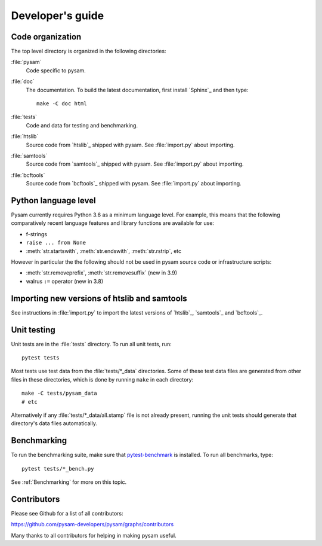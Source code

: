 =================
Developer's guide
=================

Code organization
=================

The top level directory is organized in the following 
directories:

:file:`pysam`
   Code specific to pysam.

:file:`doc`
   The documentation. To build the latest documentation, first install 
   `Sphinx`_ and then type::

       make -C doc html

:file:`tests`
   Code and data for testing and benchmarking.

:file:`htslib`
   Source code from `htslib`_ shipped with pysam. See
   :file:`import.py` about importing.

:file:`samtools`
   Source code from `samtools`_ shipped with pysam. See
   :file:`import.py` about importing.

:file:`bcftools`
   Source code from `bcftools`_ shipped with pysam. See
   :file:`import.py` about importing.


Python language level
=====================

Pysam currently requires Python 3.6 as a minimum language level.
For example, this means that the following comparatively recent
language features and library functions are available for use:

* f-strings
* ``raise ... from None``
* :meth:`str.startswith`, :meth:`str.endswith`, :meth:`str.rstrip`, etc

However in particular the the following should not be used in
pysam source code or infrastructure scripts:

* :meth:`str.removeprefix`, :meth:`str.removesuffix` (new in 3.9)
* walrus ``:=`` operator (new in 3.8)


Importing new versions of htslib and samtools
=============================================

See instructions in :file:`import.py` to import the latest
versions of `htslib`_, `samtools`_ and `bcftools`_.

Unit testing
============

Unit tests are in the :file:`tests` directory. To run all unit tests,
run::

   pytest tests

Most tests use test data from the :file:`tests/*_data` directories.
Some of these test data files are generated from other files in these
directories, which is done by running ``make`` in each directory::

   make -C tests/pysam_data
   # etc

Alternatively if any :file:`tests/*_data/all.stamp` file is not already
present, running the unit tests should generate that directory's data
files automatically.

Benchmarking
============

To run the benchmarking suite, make sure that `pytest-benchmark
<https://github.com/ionelmc/pytest-benchmark>`_ is installed. To run
all benchmarks, type::

   pytest tests/*_bench.py

See :ref:`Benchmarking` for more on this topic.

Contributors
============

Please see Github for a list of all contributors:

https://github.com/pysam-developers/pysam/graphs/contributors

Many thanks to all contributors for helping in making pysam
useful.
